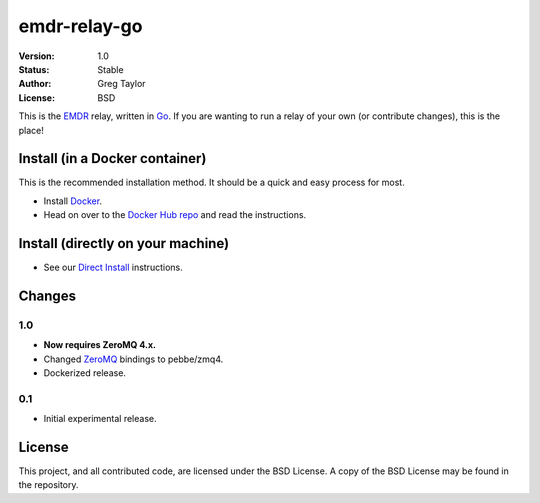 emdr-relay-go
=============

:Version: 1.0
:Status: Stable
:Author: Greg Taylor
:License: BSD

This is the EMDR_ relay, written in Go_. If you are wanting to run a relay
of your own (or contribute changes), this is the place!

Install (in a Docker container)
-------------------------------

This is the recommended installation method. It should be a quick and easy
process for most.

* Install Docker_.
* Head on over to the `Docker Hub repo`_ and read the instructions.

Install (directly on your machine)
----------------------------------

* See our `Direct Install`_ instructions.

Changes
-------

1.0
^^^

* **Now requires ZeroMQ 4.x.**
* Changed ZeroMQ_ bindings to pebbe/zmq4.
* Dockerized release.

0.1
^^^

* Initial experimental release.


License
-------

This project, and all contributed code, are licensed under the BSD License.
A copy of the BSD License may be found in the repository.

.. _ZeroMQ: http://zeromq.org/
.. _Go: http://golang.org/
.. _EMDR: http://readthedocs.org/docs/eve-market-data-relay/
.. _Docker: https://docs.docker.com/installation/#installation
.. _Docker Hub repo: https://registry.hub.docker.com/u/gtaylor/emdr-relay-go/
.. _Direct Install: https://github.com/gtaylor/emdr-relay-go/wiki/Direct-Installation-Instructions
